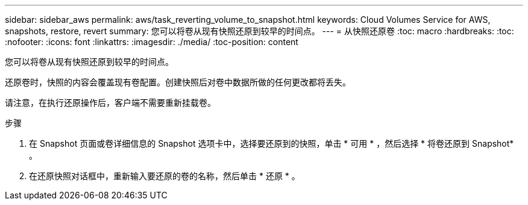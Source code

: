 ---
sidebar: sidebar_aws 
permalink: aws/task_reverting_volume_to_snapshot.html 
keywords: Cloud Volumes Service for AWS, snapshots, restore, revert 
summary: 您可以将卷从现有快照还原到较早的时间点。 
---
= 从快照还原卷
:toc: macro
:hardbreaks:
:toc: 
:nofooter: 
:icons: font
:linkattrs: 
:imagesdir: ./media/
:toc-position: content


[role="lead"]
您可以将卷从现有快照还原到较早的时间点。

还原卷时，快照的内容会覆盖现有卷配置。创建快照后对卷中数据所做的任何更改都将丢失。

请注意，在执行还原操作后，客户端不需要重新挂载卷。

.步骤
. 在 Snapshot 页面或卷详细信息的 Snapshot 选项卡中，选择要还原到的快照，单击 * 可用 * ，然后选择 * 将卷还原到 Snapshot* 。
. 在还原快照对话框中，重新输入要还原的卷的名称，然后单击 * 还原 * 。


